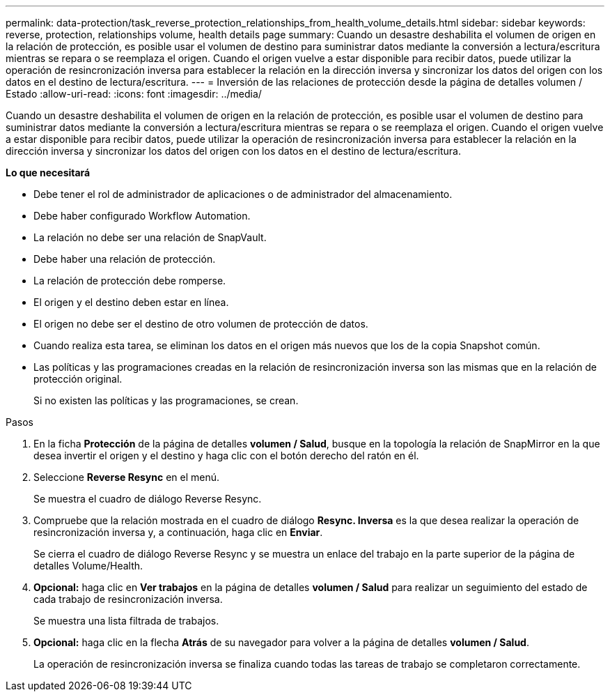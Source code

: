 ---
permalink: data-protection/task_reverse_protection_relationships_from_health_volume_details.html 
sidebar: sidebar 
keywords: reverse, protection, relationships volume, health details page 
summary: Cuando un desastre deshabilita el volumen de origen en la relación de protección, es posible usar el volumen de destino para suministrar datos mediante la conversión a lectura/escritura mientras se repara o se reemplaza el origen. Cuando el origen vuelve a estar disponible para recibir datos, puede utilizar la operación de resincronización inversa para establecer la relación en la dirección inversa y sincronizar los datos del origen con los datos en el destino de lectura/escritura. 
---
= Inversión de las relaciones de protección desde la página de detalles volumen / Estado
:allow-uri-read: 
:icons: font
:imagesdir: ../media/


[role="lead"]
Cuando un desastre deshabilita el volumen de origen en la relación de protección, es posible usar el volumen de destino para suministrar datos mediante la conversión a lectura/escritura mientras se repara o se reemplaza el origen. Cuando el origen vuelve a estar disponible para recibir datos, puede utilizar la operación de resincronización inversa para establecer la relación en la dirección inversa y sincronizar los datos del origen con los datos en el destino de lectura/escritura.

*Lo que necesitará*

* Debe tener el rol de administrador de aplicaciones o de administrador del almacenamiento.
* Debe haber configurado Workflow Automation.
* La relación no debe ser una relación de SnapVault.
* Debe haber una relación de protección.
* La relación de protección debe romperse.
* El origen y el destino deben estar en línea.
* El origen no debe ser el destino de otro volumen de protección de datos.
* Cuando realiza esta tarea, se eliminan los datos en el origen más nuevos que los de la copia Snapshot común.
* Las políticas y las programaciones creadas en la relación de resincronización inversa son las mismas que en la relación de protección original.
+
Si no existen las políticas y las programaciones, se crean.



.Pasos
. En la ficha *Protección* de la página de detalles *volumen / Salud*, busque en la topología la relación de SnapMirror en la que desea invertir el origen y el destino y haga clic con el botón derecho del ratón en él.
. Seleccione *Reverse Resync* en el menú.
+
Se muestra el cuadro de diálogo Reverse Resync.

. Compruebe que la relación mostrada en el cuadro de diálogo *Resync. Inversa* es la que desea realizar la operación de resincronización inversa y, a continuación, haga clic en *Enviar*.
+
Se cierra el cuadro de diálogo Reverse Resync y se muestra un enlace del trabajo en la parte superior de la página de detalles Volume/Health.

. *Opcional:* haga clic en *Ver trabajos* en la página de detalles *volumen / Salud* para realizar un seguimiento del estado de cada trabajo de resincronización inversa.
+
Se muestra una lista filtrada de trabajos.

. *Opcional:* haga clic en la flecha *Atrás* de su navegador para volver a la página de detalles *volumen / Salud*.
+
La operación de resincronización inversa se finaliza cuando todas las tareas de trabajo se completaron correctamente.



